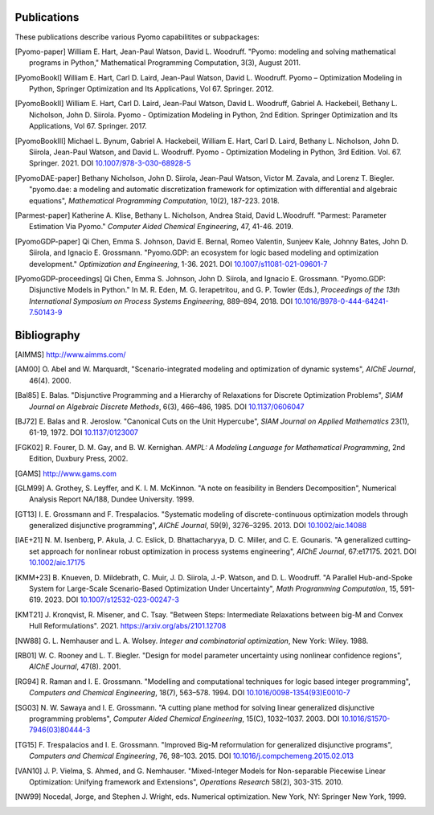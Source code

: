 .. _publications:

Publications
============
..
   Note to developers: For these references, we will use the package
   name followed by a description of the publication type.

These publications describe various Pyomo capabilitites or subpackages:

.. [Pyomo-paper] William E. Hart, Jean-Paul Watson, David L. Woodruff.
   "Pyomo: modeling and solving mathematical programs in Python,"
   Mathematical Programming Computation, 3(3), August 2011.

.. [PyomoBookI] William E. Hart, Carl D. Laird, Jean-Paul Watson,
   David L. Woodruff. Pyomo – Optimization Modeling in Python,
   Springer Optimization and Its Applications, Vol 67. Springer. 2012.

.. [PyomoBookII] William E. Hart, Carl D. Laird, Jean-Paul Watson,
   David L. Woodruff, Gabriel A. Hackebeil, Bethany L. Nicholson,
   John D. Siirola.  Pyomo - Optimization Modeling in Python, 2nd Edition.
   Springer Optimization and Its Applications, Vol 67.
   Springer. 2017.

.. [PyomoBookIII] Michael L. Bynum, Gabriel A. Hackebeil,
   William E. Hart, Carl D. Laird, Bethany L. Nicholson,
   John D. Siirola, Jean-Paul Watson, and David L. Woodruff.  Pyomo -
   Optimization Modeling in Python, 3rd Edition.
   Vol. 67. Springer. 2021.  DOI `10.1007/978-3-030-68928-5
   <https://doi.org/10.1007/978-3-030-68928-5>`_

.. [PyomoDAE-paper] Bethany Nicholson, John D. Siirola, Jean-Paul Watson,
   Victor M. Zavala, and Lorenz T. Biegler. "pyomo.dae: a modeling and
   automatic discretization framework for optimization with differential
   and algebraic equations", *Mathematical Programming Computation*, 10(2),
   187-223. 2018.

.. [Parmest-paper] Katherine A. Klise, Bethany L. Nicholson, Andrea
   Staid, David L.Woodruff.  "Parmest: Parameter Estimation Via Pyomo."
   *Computer Aided Chemical Engineering*, 47, 41-46. 2019.

.. [PyomoGDP-paper] Qi Chen, Emma S. Johnson, David E. Bernal, Romeo
   Valentin, Sunjeev Kale, Johnny Bates, John D. Siirola, and
   Ignacio E. Grossmann.  "Pyomo.GDP: an ecosystem for logic based
   modeling and optimization development." *Optimization and
   Engineering*, 1-36. 2021. DOI `10.1007/s11081-021-09601-7
   <https://doi.org/10.1007/s11081-021-09601-7>`_

.. [PyomoGDP-proceedings] Qi Chen, Emma S. Johnson, John D. Siirola, and
   Ignacio E. Grossmann. "Pyomo.GDP: Disjunctive Models in Python."
   In M. R. Eden, M. G. Ierapetritou, and G. P. Towler (Eds.),
   *Proceedings of the 13th International Symposium on Process Systems
   Engineering*, 889–894, 2018. DOI `10.1016/B978-0-444-64241-7.50143-9
   <https://doi.org/10.1016/B978-0-444-64241-7.50143-9>`_


Bibliography
============

..
   Note to developers: We are using BiBTeX's `alpha` format for naming
   bibliographic references:

   - single Author references use the 1st 3 characters (CamelCase) from
     the last name plus the two digit publication year (e.g., [Aut00])

   - 2- and 3-author references use the 1st character (capitalized)
     from each last name plus the two digit publication year (e.g., [HWW11])

   - 4+ author references use the 1st character (capitalized) from the
     first 3 authors last names, plus a "+", plus the two digit
     publication year (e.g., [BHH+21])

   Reference collisions are resolved by adding a lower case character
   (beginning with 'a', ordered in the same order that the references
   appear in this Bibliography list) to *all* colliding references.

.. [AIMMS] http://www.aimms.com/

.. [AM00] O. Abel and W. Marquardt, "Scenario-integrated modeling and
   optimization of dynamic systems", *AIChE Journal*, 46(4). 2000.

.. [Bal85] E. Balas. "Disjunctive Programming and a Hierarchy of
   Relaxations for Discrete Optimization Problems", *SIAM Journal on
   Algebraic Discrete Methods*, 6(3), 466–486, 1985. DOI
   `10.1137/0606047 <https://doi.org/10.1137/0606047>`_

.. [BJ72] E. Balas and R. Jeroslow. "Canonical Cuts on the Unit Hypercube",
   *SIAM Journal on Applied Mathematics* 23(1), 61-19, 1972.
   DOI `10.1137/0123007 <https://doi.org/10.1137/0123007>`_

.. [FGK02] R. Fourer, D. M. Gay, and B. W. Kernighan. *AMPL: A Modeling
   Language for Mathematical Programming*, 2nd Edition, Duxbury
   Press, 2002.

.. [GAMS] http://www.gams.com

.. [GLM99] A. Grothey, S. Leyffer, and K. I. M. McKinnon.  "A note
   on feasibility in Benders Decomposition", Numerical Analysis Report
   NA/188, Dundee University. 1999.

.. [GT13] I. E. Grossmann and F. Trespalacios.  "Systematic modeling
   of discrete-continuous optimization models through generalized
   disjunctive programming", *AIChE Journal*, 59(9),
   3276–3295. 2013.  DOI `10.1002/aic.14088 <https://doi.org/10.1002/aic.14088>`_

.. [IAE+21] N. M. Isenberg, P. Akula, J. C. Eslick, D. Bhattacharyya,
   D. C. Miller, and C. E. Gounaris.  "A generalized cutting‐set approach
   for nonlinear robust optimization in process systems engineering",
   *AIChE Journal*, 67:e17175. 2021. DOI `10.1002/aic.17175
   <https://aiche.onlinelibrary.wiley.com/doi/abs/10.1002/aic.17175>`_

.. [KMM+23] B. Knueven, D. Mildebrath, C. Muir, J. D. Siirola,
   J.-P. Watson, and D. L. Woodruff. "A Parallel Hub-and-Spoke System
   for Large-Scale Scenario-Based Optimization Under Uncertainty", *Math
   Programming Computation*, 15, 591-619. 2023.  DOI
   `10.1007/s12532-023-00247-3
   <https://doi.org/10.1007/s12532-023-00247-3>`_

.. [KMT21] J. Kronqvist, R. Misener, and C. Tsay. "Between Steps:
   Intermediate Relaxations between big-M and Convex Hull
   Reformulations". 2021.  https://arxiv.org/abs/2101.12708

.. [NW88] G. L. Nemhauser and L. A. Wolsey. *Integer and combinatorial
   optimization*, New York: Wiley. 1988.

.. [RB01] W. C. Rooney and L. T. Biegler. "Design for model parameter
   uncertainty using nonlinear confidence regions", *AIChE Journal*,
   47(8). 2001.

.. [RG94] R. Raman and I. E. Grossmann. "Modelling and computational
   techniques for logic based integer programming", *Computers and
   Chemical Engineering*, 18(7), 563–578. 1994.  DOI
   `10.1016/0098-1354(93)E0010-7
   <https://doi.org/10.1016/0098-1354(93)E0010-7>`_

.. [SG03] N. W. Sawaya and I. E. Grossmann.  "A cutting plane
   method for solving linear generalized disjunctive programming
   problems", *Computer Aided Chemical Engineering*, 15(C),
   1032–1037. 2003. DOI `10.1016/S1570-7946(03)80444-3
   <https://doi.org/10.1016/S1570-7946(03)80444-3>`_

.. [TG15] F. Trespalacios and I. E. Grossmann. "Improved Big-M
   reformulation for generalized disjunctive programs", *Computers and
   Chemical Engineering*, 76, 98–103. 2015.  DOI
   `10.1016/j.compchemeng.2015.02.013
   <https://doi.org/10.1016/j.compchemeng.2015.02.013>`_

.. [VAN10] J. P. Vielma, S. Ahmed, and G. Nemhauser. "Mixed-Integer
   Models for Non-separable Piecewise Linear Optimization: Unifying
   framework and Extensions", *Operations Research* 58(2), 303-315. 2010.

.. [NW99] Nocedal, Jorge, and Stephen J. Wright, eds. Numerical
   optimization. New York, NY: Springer New York, 1999.
